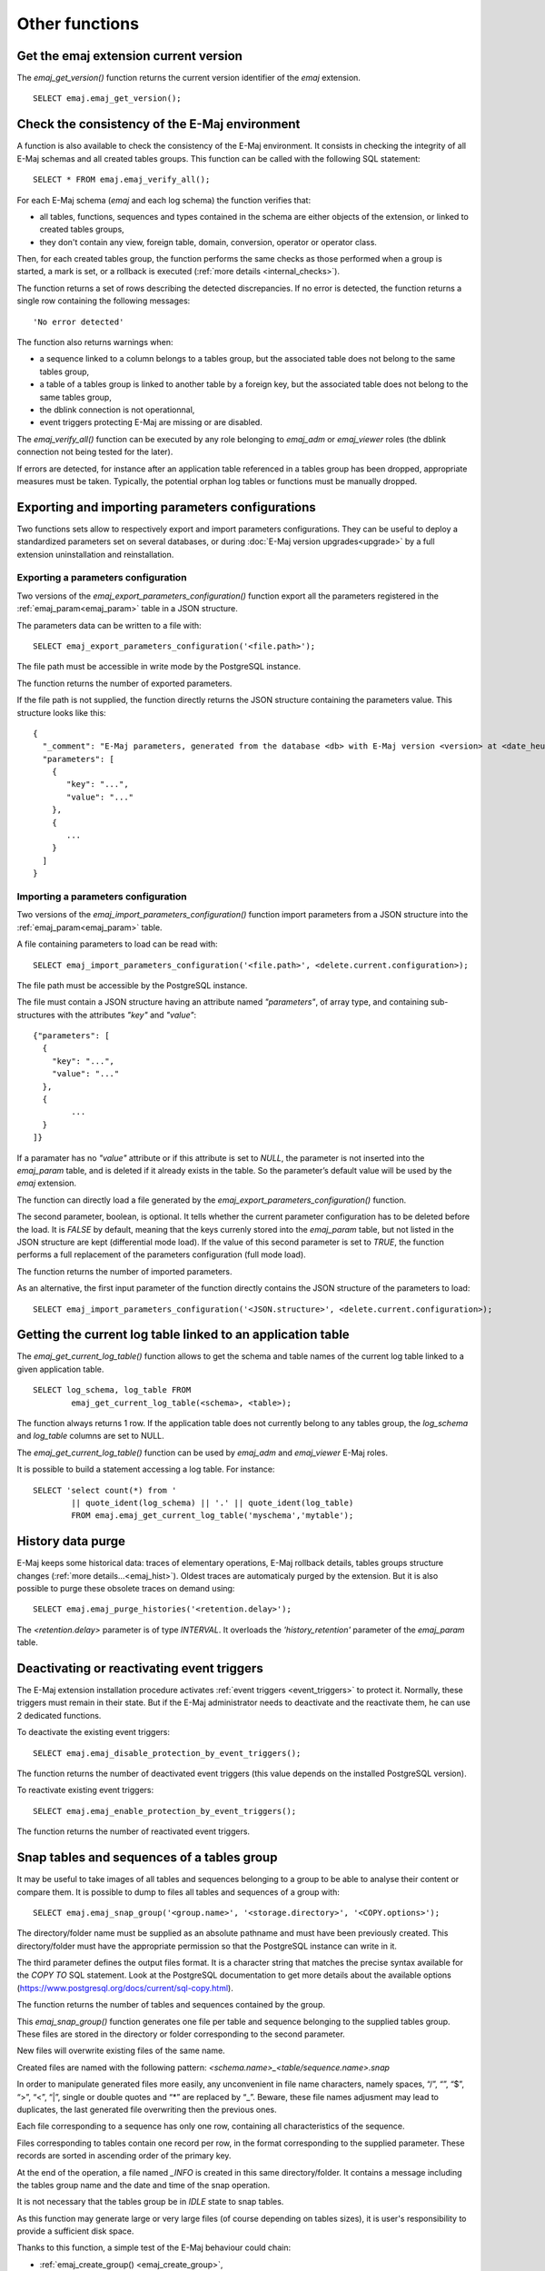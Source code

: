 Other functions
===============

.. _emaj_get_version:

Get the emaj extension current version
--------------------------------------

The *emaj_get_version()* function returns the current version identifier of the *emaj* extension. ::

   SELECT emaj.emaj_get_version();

.. _emaj_verify_all:

Check the consistency of the E-Maj environment
----------------------------------------------

A function is also available to check the consistency of the E-Maj environment. 
It consists in checking the integrity of all E-Maj schemas and all created tables groups. This function can be called with the following SQL statement::

   SELECT * FROM emaj.emaj_verify_all();

For each E-Maj schema (*emaj* and each log schema) the function verifies that:

* all tables, functions, sequences and types contained in the schema are either objects of the extension, or linked to created tables groups,
* they don't contain any view, foreign table, domain, conversion, operator or operator class.

Then, for each created tables group, the function performs the same checks as those performed when a group is started, a mark is set, or a rollback is executed (:ref:`more details <internal_checks>`).

The function returns a set of rows describing the detected discrepancies. If no error is detected, the function returns a single row containing the following messages::

   'No error detected'

The function also returns warnings when:

* a sequence linked to a column belongs to a tables group, but the associated table does not belong to the same tables group,
* a table of a tables group is linked to another table by a foreign key, but the associated table does not belong to the same tables group,
* the dblink connection is not operationnal,
* event triggers protecting E-Maj are missing or are disabled.

The *emaj_verify_all()* function can be executed by any role belonging to *emaj_adm* or *emaj_viewer* roles (the dblink connection not being tested for the later).

If errors are detected, for instance after an application table referenced in a tables group has been dropped, appropriate measures must be taken. Typically, the potential orphan log tables or functions must be manually dropped. 

.. _export_import_param_conf:

Exporting and importing parameters configurations
-------------------------------------------------

Two functions sets allow to respectively export and import parameters configurations. They can be useful to deploy a standardized parameters set on several databases, or during :doc:`E-Maj version upgrades<upgrade>` by a full extension uninstallation and reinstallation.

.. _export_param_conf:

Exporting a parameters configuration
^^^^^^^^^^^^^^^^^^^^^^^^^^^^^^^^^^^^

Two versions of the *emaj_export_parameters_configuration()* function export all the parameters registered in the :ref:`emaj_param<emaj_param>` table in a JSON structure.

The parameters data can be written to a file with::

   SELECT emaj_export_parameters_configuration('<file.path>');

The file path must be accessible in write mode by the PostgreSQL instance.

The function returns the number of exported parameters.

If the file path is not supplied, the function directly returns the JSON structure containing the parameters value. This structure looks like this::

   {
     "_comment": "E-Maj parameters, generated from the database <db> with E-Maj version <version> at <date_heure>",
     "parameters": [
       {
          "key": "...",
          "value": "..."
       },
       {
          ...
       }
     ]
   }

.. _import_param_conf:

Importing a parameters configuration
^^^^^^^^^^^^^^^^^^^^^^^^^^^^^^^^^^^^

Two versions of the *emaj_import_parameters_configuration()* function import parameters from a JSON structure into the :ref:`emaj_param<emaj_param>` table.

A file containing parameters to load can be read with::

   SELECT emaj_import_parameters_configuration('<file.path>', <delete.current.configuration>);

The file path must be accessible by the PostgreSQL instance.

The file must contain a JSON structure having an attribute named *"parameters"*, of array type, and containing sub-structures with the attributes *"key"* and *"value"*::

   {"parameters": [
     {
       "key": "...",
       "value": "..."
     },
     {
   	   ...
     }
   ]}

If a paramater has no *"value"* attribute or if this attribute is set to *NULL*, the parameter is not inserted into the *emaj_param* table, and is deleted if it already exists in the table. So the parameter’s default value will be used by the *emaj* extension.

The function can directly load a file generated by the *emaj_export_parameters_configuration()* function.

The second parameter, boolean, is optional. It tells whether the current parameter configuration has to be deleted before the load. It is *FALSE* by default, meaning that the keys currenly stored into the *emaj_param* table, but not listed in the JSON structure are kept (differential mode load). If the value of this second parameter is set to *TRUE*, the function performs a full replacement of the parameters configuration (full mode load).

The function returns the number of imported parameters.

As an alternative, the first input parameter of the function directly contains the JSON structure of the parameters to load::

   SELECT emaj_import_parameters_configuration('<JSON.structure>', <delete.current.configuration>);

.. _emaj_get_current_log_table:

Getting the current log table linked to an application table
------------------------------------------------------------

The *emaj_get_current_log_table()* function allows to get the schema and table names of the current log table linked to a given application table. ::

	SELECT log_schema, log_table FROM
		emaj_get_current_log_table(<schema>, <table>);

The function always returns 1 row. If the application table does not currently belong to any tables group, the *log_schema* and *log_table* columns are set to NULL.

The *emaj_get_current_log_table()* function can be used by *emaj_adm* and *emaj_viewer* E-Maj roles.

It is possible to build a statement accessing a log table. For instance::

	SELECT 'select count(*) from '
		|| quote_ident(log_schema) || '.' || quote_ident(log_table)
		FROM emaj.emaj_get_current_log_table('myschema','mytable');

.. _emaj_purge_histories:

History data purge
------------------

E-Maj keeps some historical data: traces of elementary operations, E-Maj rollback details, tables groups structure changes (:ref:`more  details...<emaj_hist>`). Oldest traces are automaticaly purged by the extension. But it is also possible to purge these obsolete traces on demand using::

   SELECT emaj.emaj_purge_histories('<retention.delay>');

The *<retention.delay>* parameter is of type *INTERVAL*. It overloads the *'history_retention'* parameter of the *emaj_param* table.

.. _emaj_disable_protection_by_event_triggers:
.. _emaj_enable_protection_by_event_triggers:

Deactivating or reactivating event triggers
-------------------------------------------

The E-Maj extension installation procedure activates :ref:`event triggers <event_triggers>` to protect it. Normally, these triggers must remain in their state. But if the E-Maj administrator needs to deactivate and the reactivate them, he can use 2 dedicated functions.

To deactivate the existing event triggers::

   SELECT emaj.emaj_disable_protection_by_event_triggers();

The function returns the number of deactivated event triggers (this value depends on the installed PostgreSQL version).

To reactivate existing event triggers::

   SELECT emaj.emaj_enable_protection_by_event_triggers();

The function returns the number of reactivated event triggers.

.. _emaj_snap_group:

Snap tables and sequences of a tables group
-------------------------------------------

It may be useful to take images of all tables and sequences belonging to a group to be able to analyse their content or compare them. It is possible to dump to files all tables and sequences of a group with::

   SELECT emaj.emaj_snap_group('<group.name>', '<storage.directory>', '<COPY.options>');
 
The directory/folder name must be supplied as an absolute pathname and must have been previously created. This directory/folder must have the appropriate permission so that the PostgreSQL instance can write in it.

The third parameter defines the output files format. It is a character string that matches the precise syntax available for the *COPY TO* SQL statement. Look at the PostgreSQL documentation to get more details about the available options (https://www.postgresql.org/docs/current/sql-copy.html).

The function returns the number of tables and sequences contained by the group.

This *emaj_snap_group()* function generates one file per table and sequence belonging to the supplied tables group. These files are stored in the directory or folder corresponding to the second parameter.

New files will overwrite existing files of the same name.

Created files are named with the following pattern: *<schema.name>_<table/sequence.name>.snap*

In order to manipulate generated files more easily, any unconvenient in file name characters, namely spaces, “/”, “\”, “$”, “>”, “<”, “|”, single or double quotes and “*” are replaced by “_”. Beware, these file names adjusment may lead to duplicates, the last generated file overwriting then the previous ones.

Each file corresponding to a sequence has only one row, containing all characteristics of the sequence.

Files corresponding to tables contain one record per row, in the format corresponding to the supplied parameter. These records are sorted in ascending order of the primary key.

At the end of the operation, a file named *_INFO* is created in this same directory/folder. It contains a message including the tables group name and the date and time of the snap operation.

It is not necessary that the tables group be in *IDLE* state to snap tables.

As this function may generate large or very large files (of course depending on tables sizes), it is user's responsibility to provide a sufficient disk space.

Thanks to this function, a simple test of the E-Maj behaviour could chain:

* :ref:`emaj_create_group() <emaj_create_group>`,
* :ref:`emaj_start_group() <emaj_start_group>`,
* emaj_snap_group(<directory_1>),
* updates of application tables,
* :ref:`emaj_rollback_group() <emaj_rollback_group>`,
* emaj_snap_group(<directory_2>),
* comparison of both directories content, using a diff command for instance.
